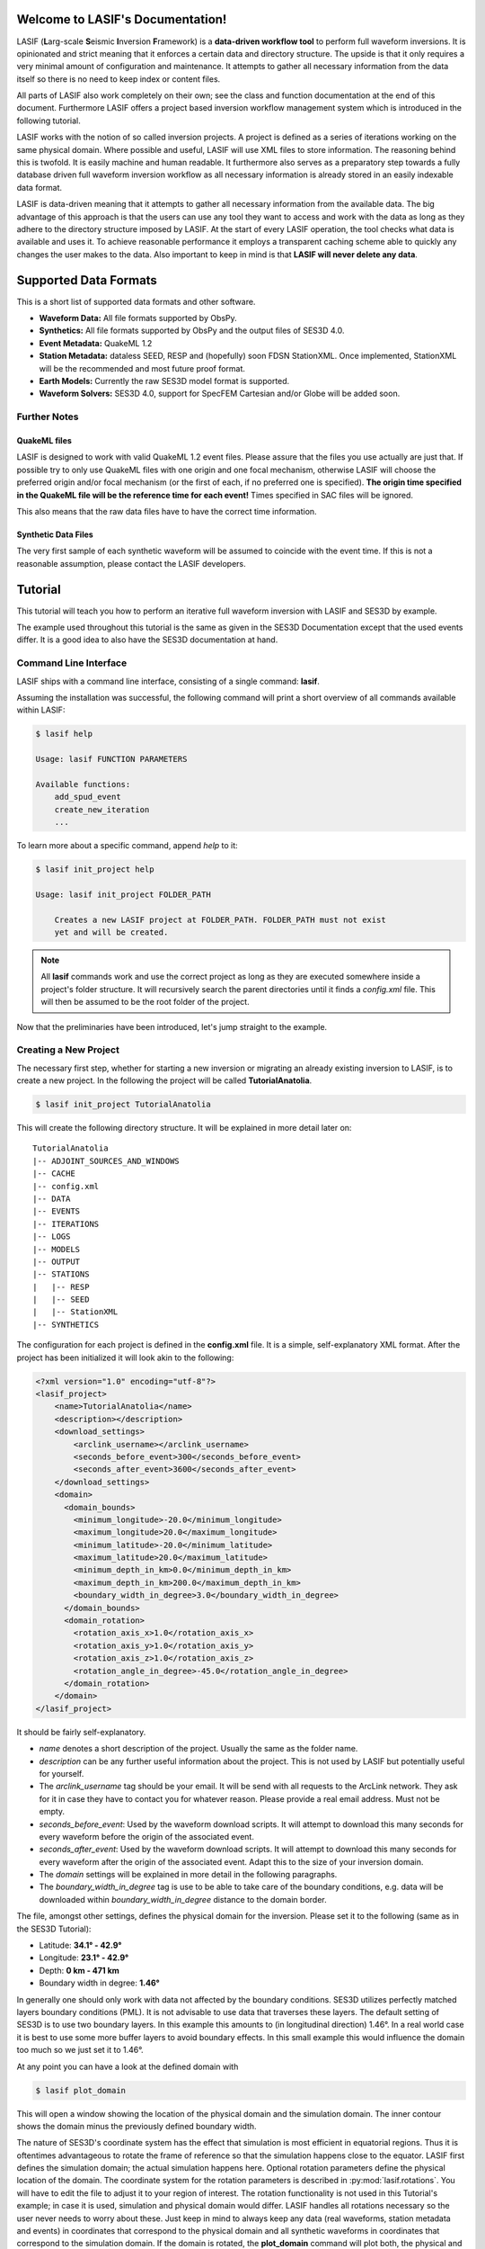 .. LASIF documentation master file, created by
   sphinx-quickstart on Fri Feb  1 15:47:43 2013.
   You can adapt this file completely to your liking, but it should at least
   contain the root `toctree` directive.

Welcome to LASIF's Documentation!
===================================

.. image:: images/logo/lasif_logo.png
    :width: 50%

LASIF (**L**\ arg-scale **S**\ eismic **I**\ nversion **F**\ ramework) is a
**data-driven workflow tool** to perform full waveform inversions.  It is
opinionated and strict meaning that it enforces a certain data and directory
structure. The upside is that it only requires a very minimal amount of
configuration and maintenance. It attempts to gather all necessary information
from the data itself so there is no need to keep index or content files.

All parts of LASIF also work completely on their own; see the class and
function documentation at the end of this document. Furthermore LASIF offers a
project based inversion workflow management system which is introduced in the
following tutorial.

LASIF works with the notion of so called inversion projects. A project is
defined as a series of iterations working on the same physical domain. Where
possible and useful, LASIF will use XML files to store information. The
reasoning behind this is twofold. It is easily machine and human readable. It
furthermore also serves as a preparatory step towards a fully database driven
full waveform inversion workflow as all necessary information is already stored
in an easily indexable data format.

LASIF is data-driven meaning that it attempts to gather all necessary
information from the available data. The big advantage of this approach is that
the users can use any tool they want to access and work with the data as long
as they adhere to the directory structure imposed by LASIF. At the start of
every LASIF operation, the tool checks what data is available and uses it. To
achieve reasonable performance it employs a transparent caching scheme able to
quickly any changes the user makes to the data. Also important to keep in mind
is that **LASIF will never delete any data**.

Supported Data Formats
======================

This is a short list of supported data formats and other software.


* **Waveform Data:** All file formats supported by ObsPy.
* **Synthetics:** All file formats supported by ObsPy and the output files of
  SES3D 4.0.
* **Event Metadata:** QuakeML 1.2
* **Station Metadata:** dataless SEED, RESP and (hopefully) soon FDSN
  StationXML.  Once implemented, StationXML will be the recommended and most
  future proof format.
* **Earth Models:** Currently the raw SES3D model format is supported.
* **Waveform Solvers:** SES3D 4.0, support for SpecFEM Cartesian and/or Globe
  will be added soon.


Further Notes
-------------

QuakeML files
^^^^^^^^^^^^^
LASIF is designed to work with valid QuakeML 1.2 event files. Please assure
that the files you use actually are just that. If possible try to only use
QuakeML files with one origin and one focal mechanism, otherwise LASIF will
choose the preferred origin and/or focal mechanism (or the first of each, if no
preferred one is specified). **The origin time specified in the QuakeML file
will be the reference time for each event!** Times specified in SAC files will
be ignored.

This also means that the raw data files have to have the correct time
information.

Synthetic Data Files
^^^^^^^^^^^^^^^^^^^^
The very first sample of each synthetic waveform will be assumed to coincide
with the event time. If this is not a reasonable assumption, please contact the
LASIF developers.


Tutorial
========
This tutorial will teach you how to perform an iterative full waveform
inversion with LASIF and SES3D by example.

The example used throughout this tutorial is the same as given in the SES3D
Documentation except that the used events differ. It is a good idea to also
have the SES3D documentation at hand.


Command Line Interface
----------------------

LASIF ships with a command line interface, consisting of a single command:
**lasif**.

Assuming the installation was successful, the following command will print a
short overview of all commands available within LASIF:

.. code-block:: bash

    $ lasif help

    Usage: lasif FUNCTION PARAMETERS

    Available functions:
        add_spud_event
        create_new_iteration
        ...

To learn more about a specific command, append *help* to it:

.. code-block:: bash

    $ lasif init_project help

    Usage: lasif init_project FOLDER_PATH

        Creates a new LASIF project at FOLDER_PATH. FOLDER_PATH must not exist
        yet and will be created.


.. note::

    All **lasif** commands work and use the correct project as long as they are
    executed somewhere inside a project's folder structure. It will recursively
    search the parent directories until it finds a *config.xml* file. This will
    then be assumed to be the root folder of the project.

Now that the preliminaries have been introduced, let's jump straight to the
example.

Creating a New Project
----------------------
The necessary first step, whether for starting a new inversion or migrating an
already existing inversion to LASIF, is to create a new project. In the
following the project will be called **TutorialAnatolia**.

.. code-block:: bash

    $ lasif init_project TutorialAnatolia

This will create the following directory structure. It will be explained in
more detail later on::

    TutorialAnatolia
    |-- ADJOINT_SOURCES_AND_WINDOWS
    |-- CACHE
    |-- config.xml
    |-- DATA
    |-- EVENTS
    |-- ITERATIONS
    |-- LOGS
    |-- MODELS
    |-- OUTPUT
    |-- STATIONS
    |   |-- RESP
    |   |-- SEED
    |   |-- StationXML
    |-- SYNTHETICS


The configuration for each project is defined in the **config.xml** file. It is
a simple, self-explanatory XML format. After the project has been initialized
it will look akin to the following:

.. code-block:: xml

    <?xml version="1.0" encoding="utf-8"?>
    <lasif_project>
        <name>TutorialAnatolia</name>
        <description></description>
        <download_settings>
            <arclink_username></arclink_username>
            <seconds_before_event>300</seconds_before_event>
            <seconds_after_event>3600</seconds_after_event>
        </download_settings>
        <domain>
          <domain_bounds>
            <minimum_longitude>-20.0</minimum_longitude>
            <maximum_longitude>20.0</maximum_longitude>
            <minimum_latitude>-20.0</minimum_latitude>
            <maximum_latitude>20.0</maximum_latitude>
            <minimum_depth_in_km>0.0</minimum_depth_in_km>
            <maximum_depth_in_km>200.0</maximum_depth_in_km>
            <boundary_width_in_degree>3.0</boundary_width_in_degree>
          </domain_bounds>
          <domain_rotation>
            <rotation_axis_x>1.0</rotation_axis_x>
            <rotation_axis_y>1.0</rotation_axis_y>
            <rotation_axis_z>1.0</rotation_axis_z>
            <rotation_angle_in_degree>-45.0</rotation_angle_in_degree>
          </domain_rotation>
        </domain>
    </lasif_project>

It should be fairly self-explanatory.

* *name* denotes a short description of the project. Usually the same as the
  folder name.
* *description* can be any further useful information about the project. This
  is not used by LASIF but potentially useful for yourself.
* The *arclink_username* tag should be your email. It will be send with all
  requests to the ArcLink network. They ask for it in case they have to contact
  you for whatever reason. Please provide a real email address. Must not be
  empty.
* *seconds_before_event*: Used by the waveform download scripts. It will
  attempt to download this many seconds for every waveform before the origin of
  the associated event.
* *seconds_after_event*: Used by the waveform download scripts. It will attempt
  to download this many seconds for every waveform after the origin of the
  associated event. Adapt this to the size of your inversion domain.
* The *domain* settings will be explained in more detail in the following
  paragraphs.
* The *boundary_width_in_degree* tag is use to be able to take care of the
  boundary conditions, e.g. data will be downloaded within
  *boundary_width_in_degree* distance to the domain border.

The file, amongst other settings, defines the physical domain for the
inversion. Please set it to the following (same as in the SES3D Tutorial):

* Latitude: **34.1° - 42.9°**
* Longitude: **23.1° - 42.9°**
* Depth: **0 km - 471 km**
* Boundary width in degree: **1.46°**

In generally one should only work with data not affected by the boundary
conditions. SES3D utilizes perfectly matched layers boundary conditions (PML).
It is not advisable to use data that traverses these layers. The default
setting of SES3D is to use two boundary layers. In this example this amounts to
(in longitudinal direction) 1.46°. In a real world case it is best to use some
more buffer layers to avoid boundary effects. In this small example this would
influence the domain too much so we just set it to 1.46°.

At any point you can have a look at the defined domain with

.. code-block:: bash

    $ lasif plot_domain

This will open a window showing the location of the physical domain and the
simulation domain. The inner contour shows the domain minus the previously
defined boundary width.

.. plot::

    import lasif.visualization
    lasif.visualization.plot_domain(34.1, 42.9, 23.1, 42.9, 1.46,
        rotation_axis=[0.0, 0.0, 1.0], rotation_angle_in_degree=0.0,
        plot_simulation_domain=True, zoom=True)


The nature of SES3D's coordinate system has the effect that simulation is most
efficient in equatorial regions. Thus it is oftentimes advantageous to rotate
the frame of reference so that the simulation happens close to the equator.
LASIF first defines the simulation domain; the actual simulation happens here.
Optional rotation parameters define the physical location of the domain. The
coordinate system for the rotation parameters is described in
:py:mod:`lasif.rotations`.  You will have to edit the file to adjust it to your
region of interest. The rotation functionality is not used in this Tutorial's
example; in case it is used, simulation and physical domain would differ.
LASIF handles all rotations necessary so the user never needs to worry about
these. Just keep in mind to always keep any data (real waveforms, station
metadata and events) in coordinates that correspond to the physical domain and
all synthetic waveforms in coordinates that correspond to the simulation
domain. If the domain is rotated, the **plot_domain** command will plot both,
the physical and the simulation domain:

.. plot::

    import lasif.visualization
    lasif.visualization.plot_domain(-20, +20, -20, +20, 3.0,
        rotation_axis=[1.0, 1.0, 1.0], rotation_angle_in_degree=-45.0,
        plot_simulation_domain=True)

.. note::

    The map projection and zoom should automatically adjust so it is suitable
    for the dimensions and location of the chosen domain. If that is not the
    case please file an issue on the project's Github page.

The small size of the domain does not warrant downloading an hour worth of data
for every event. Half an hour or event less is more then sufficient. After all
the discussed changes the **config.xml** file should be similar to this one:

.. code-block:: xml

    <?xml version='1.0' encoding='UTF-8'?>
    <lasif_project>
      <name>TutorialAnatolia</name>
      <description>Tutorial Inversion</description>
      <download_settings>
        <arclink_username>your@email.com</arclink_username>
        <seconds_before_event>300</seconds_before_event>
        <seconds_after_event>1800</seconds_after_event>
      </download_settings>
      <domain>
        <domain_bounds>
          <minimum_longitude>23.1</minimum_longitude>
          <maximum_longitude>42.9</maximum_longitude>
          <minimum_latitude>34.1</minimum_latitude>
          <maximum_latitude>42.9</maximum_latitude>
          <minimum_depth_in_km>0.0</minimum_depth_in_km>
          <maximum_depth_in_km>471.0</maximum_depth_in_km>
          <boundary_width_in_degree>1.46</boundary_width_in_degree>
        </domain_bounds>
        <domain_rotation>
          <rotation_axis_x>0.0</rotation_axis_x>
          <rotation_axis_y>0.0</rotation_axis_y>
          <rotation_axis_z>1.0</rotation_axis_z>
          <rotation_angle_in_degree>0.0</rotation_angle_in_degree>
        </domain_rotation>
      </domain>
    </lasif_project>

This concludes the intial setup part of the inversion.


Adding Seismic Events
---------------------
Once the domain has been adjusted to your needs, you need to tell LASIF which
events you want to use for the inversion. This works by simply placing a valid
QuakeML 1.2 file at the correct location.

All events have to be stored in the *EVENTS* subfolder of the project. They
have to be QuakeML 1.2 files with full moment tensor information.

LASIF provides some convenience methods for this purpose. One can leverage the
IRIS SPUD service (http://www.iris.edu/spud/momenttensor) to get GlobalCMT
events.  Simply search for an event and copy the url. The **iris2quakeml**
script will then grab the QuakeML from the url and store an XML file in the
correct folder.

See :doc:`iris2quakeml` for more information. The LASIF command lines tools
contain a convenience wrapper around it that also makes sure that the events
ends up in the correct folder and gives them a reasonable filename that should
ease event identification.

.. code-block:: bash

    $ lasif add_spud_event http://www.iris.edu/spud/momenttensor/735711
    $ lasif add_spud_event http://www.iris.edu/spud/momenttensor/988455


These two commands should create two QuakeML files. To which events are
currently defined in the project use the **list_events** command.

.. code-block:: bash

    $ lasif list_events

    2 events in project:
        GCMT_event_TURKEY_Mag_5.9_2011-5-19-20-15
        GCMT_event_TURKEY_Mag_5.1_2010-3-24-14-11

You will notice that events are identified via their filename minus the
extension. This is an easy and flexible solution enabling you to tag the events
as you see fit. The slight disadvantage of this approach is that **you must not
change the event filenames after you have worked with them** because all
additional information for that event will be related to it via the event
filename. So please give them a good and reasonable filename. If you really
feel that event renaming is a necessary feature please file an issue on Github
so that the authors can add a proper event renaming function.

The **plot_events** command will return a map with all events currently part of
the project.

.. code-block:: bash

    $ lasif plot_events

.. plot::

    import lasif.visualization
    map = lasif.visualization.plot_domain(34.1, 42.9, 23.1, 42.9, 1.46,
        rotation_axis=[0.0, 0.0, 1.0], rotation_angle_in_degree=0.0,
        show_plot=False, zoom=True)
    # Create event.
    from obspy.core.event import *
    ev = Event()
    cat = Catalog(events=[ev])
    org = Origin()
    fm = FocalMechanism()
    mt = MomentTensor()
    t = Tensor()
    ev.origins.append(org)
    ev.focal_mechanisms.append(fm)
    fm.moment_tensor = mt
    mt.tensor = t
    org.latitude = 39.15
    org.longitude = 29.1
    t.m_rr = -8.07e+17
    t.m_tt = 8.92e+17
    t.m_pp = -8.5e+16
    t.m_rt = 2.8e+16
    t.m_rp = -5.3e+16
    t.m_tp = -2.17e+17
    ev2 = Event()
    cat.append(ev2)
    org = Origin()
    fm = FocalMechanism()
    mt = MomentTensor()
    t = Tensor()
    ev2.origins.append(org)
    ev2.focal_mechanisms.append(fm)
    fm.moment_tensor = mt
    mt.tensor = t
    org.latitude = 38.82
    org.longitude = 40.14
    t.m_rr = 5.47e+15
    t.m_tt = -4.11e+16
    t.m_pp = 3.56e+16
    t.m_rt = 2.26e+16
    t.m_rp = -2.25e+16
    t.m_tp = 1.92e+16
    lasif.visualization.plot_events(cat, map)


The **event_info** command is your friend if you desire more information about
a certain event:

.. code-block:: bash

    $ lasif event_info GCMT_event_TURKEY_Mag_5.1_2010-3-24-14-11

    Earthquake with 5.1 Mwc at TURKEY
        Latitude: 38.820, Longitude: 40.140, Depth: 4.5 km
        2010-03-24T14:11:31.000000Z UTC

    Station and waveform information available at 0 stations:

    ===========================================================================
                 id       latitude      longitude      elevation    local depth
    ===========================================================================

The information given with this command will be the one LASIF uses. This is
useful if the event has more then one origin and you want to know which one
LASIF actually uses. Notice that the event currently has no data associated
with it. We will fix this in the next section.

.. note::

    You do not need to add all events you plan to use in the inversion at the
    beginning. Only add those you want to use for the very first inversion.
    LASIF is rather flexible and enables you to use different events, data,
    weighting schemes, ... for every iteration. It will keep track of what
    actually happened during each iteration so the project gains
    **reproducibility and provenance**.


Adding Waveform Data
--------------------
Every inversion needs real data to be able to quantify misfits. The waveform
data for all events are stored in the *DATA* subfolder. The data for each
single event will be stored in a subfolder of the *DATA* folder with the
**same name as the QuakeML file minus the .xml**.

These folder are automatically created and updated each time a lasif command is
executed. If you followed the tutorial, your directory structure should
resemble the following::

    TutorialAnatolia
    |── ADJOINT_SOURCES_AND_WINDOWS
    |   |── ADJOINT_SOURCES
    |   |── WINDOWS
    |── CACHE
    |── config.xml
    |── DATA
    |   |── GCMT_event_TURKEY_Mag_5.1_2010-3-24-14-11
    |   |── GCMT_event_TURKEY_Mag_5.9_2011-5-19-20-15
    |── EVENTS
    |   |── GCMT_event_TURKEY_Mag_5.1_2010-3-24-14-11.xml
    |   |── GCMT_event_TURKEY_Mag_5.9_2011-5-19-20-15.xml
    |── ITERATIONS
    |── LOGS
    |── MODELS
    |── OUTPUT
    |── STATIONS
    |   |── RESP
    |   |── SEED
    |   |── StationXML
    |── SYNTHETICS
        |── GCMT_event_TURKEY_Mag_5.1_2010-3-24-14-11
        |── GCMT_event_TURKEY_Mag_5.9_2011-5-19-20-15


All data in the *DATA* subfolder has to be processed or unprocessed actual
data. The data is further structured by assigning a tag to every data set. A
tag is assigned by simply placing a folder in *ROOT/DATA/EVENT_NAME* and
putting all data in there. The special tag *raw* is reserved for the raw
waveforms straight from the datacenters or some other source. Other tags should
describe the filtering and processing applied to the data (LASIF's built-in
processing capabilities actually enforce certain tag names - this will be
covered in more detail later on). The same is true for synthetic waveform data,
except that in that case, the data resides in the *SYNTHETICS* folder and the
tags have to coincide with the iteration names. More on this later on.

After a while, the structure might look like this::

    TutorialAnatolia
    |-- DATA
        |── GCMT_event_TURKEY_Mag_5.1_2010-3-24-14-11
            |-- raw
            |-- preprocessed_hp_0.01000_lp_0.12500_npts_4000_dt_0.130000
        |...
    |-- SYNTHETICS
        |── GCMT_event_TURKEY_Mag_5.1_2010-3-24-14-11
            |-- inversion_1
            |-- inversion_2
            |...
        |...
    |...

**The user is responsible** for adhering to that structure. Otherwise other
parts of LASIF cannot operate properly. Many commands shipping with LASIF ease
that process.

Station Data
------------
LASIF needs to know the coordinates and instrument response of each channel.
One way to achieve this to use SAC files, which contain coordinates, and RESP
files containing the response information for each channel. Another possibility
is to use MiniSEED waveform data and the corresponding dataless SEED or
StationXML files. Please keep in mind that LASIF currently expects to only
have channels of one station in each dataless SEED and StationXML file.

Naming scheme
^^^^^^^^^^^^^

**dataless SEED**

All dataless SEED files are expected to be in the *STATIONS/SEED* directory and
be named after the following scheme::

    dataless.NETWORK_STATION[.X]

*NETWORK*, and *STATION* should be replaced with the corresponding network and
stations codes. It is possible that multiple files are needed for each station
(e.g. different files for different time intervals/channels) and thus *.1*,
*.2*, ... can be appended to the filename. LASIF will automatically choose
the correct file in case they need to be accessed.

**StationXML**

All StationXML files are expected to be placed in the *STATIONS/StationXML*
folder and following the scheme::

    station.NETWORK_STATION[.X].xml

The logic for for the different parts is the same as for the dataless SEED
files described in the previous paragraph.

**RESP Files**

All RESP files are to be put in the *STATIONS/RESP* folder with the following
name::

    RESP.NETWORK.STATION.LOCATION.CHANNEL[.X]

In contrast to the two other station information formats the RESP filename also
has to include the location and channel identifiers.


Download Helpers
----------------

LASIF comes with a collection of scripts that help downloading waveform and
station data from the IRIS and ArcLink services. Waveform data will always be
downloaded as MiniSEED. Station data will, due to the different products of the
dataservices, either be downloaded as StationXML (IRIS) or dataless SEED.
Furthermore, as many tools so far are not able to deal with StationXML data,
the RESP files for each channel will also be downloaded. This is redundant
information but enables the use of many tools otherwise not possible.

Downloading Waveforms
^^^^^^^^^^^^^^^^^^^^^

Waveforms are downloaded on a per event basis. The **config.xml** file contains
some specification to detail the download.

To download the waveform data for one event, choose one and run

.. code-block:: bash

    $ lasif download_waveforms GCMT_event_TURKEY_Mag_5.1_2010-3-24-14-11


The command essentially just tries to download everything it can. It queries
the IRIS DMC and ArcLink for all stations available in the physical domain and
then downloads the appropriate data. It accounts for the domain borders and
possible domain rotations. It is influences by three parameters in the
**config.xml** file:

* The *arclink_username* tag should be your email. It will be send with all
  requests to the ArcLink network. They ask for it in case they have to contact
  you for whatever reason. Please provide a real email address. Must not be
  empty.
* *seconds_before_event*: Used by the waveform download scripts. It will
  attempt to download this many seconds for every waveform before the origin of
  the associated event.
* *seconds_after_event*: Used by the waveform download scripts. It will attempt
  to download this many seconds for every waveform after the origin of the
  associated event. Adapt this to the size of your inversion domain.

This, dependent on the domain size, event location, and origin time can take a
while. Executing the same command again will only attempt to download data not
already present. All data will be placed in `DATA/EVENT_NAME/raw`.

.. note::

    At this point it is worth mentioning that LASIF keeps logs of many actions
    that the user performs. All logs will be saved in the *LOGS* subfolder.


Downloading Station Metadata
^^^^^^^^^^^^^^^^^^^^^^^^^^^^

LASIF also includes some functionality to download station metadata. It will,
download RESP files from IRIS and dataless SEED files from ArcLink. It works
the same as it does for the waveforms. To download all stations for one event
simply execute

.. code-block:: bash

    $ lasif download_stations GCMT_event_TURKEY_Mag_5.1_2010-3-24-14-11

The `lasif download_stations` command will, for the specified event, figure
what waveform data is present in the `DATA/EVENT_NAME/raw` folder and download
all missing station metadata information for these files.

.. note::

    At some point in the near future the station metadata downloading routines
    will be changed so that they exclusively work with StationXML metadata.


Inspecting the Data
-------------------

Once waveform and station metadata has been downloaded (either with the
built-in helpers or manually) and placed in the correct folders, LASIF can
start to work with it.

.. note::

    LASIF essentially needs three ingredients to be able to interpret waveform
    data:

    * The actual waveforms
    * The location of the recording seismometer
    * The instrument response for each channel at the time of data recording

    Some possibilities exist to specify these:

    * MiniSEED data and dataless SEED for the metadata (currently preferred)
    * SAC data and RESP files (needed for legacy reasons)
    * MiniSEED and RESP files (this combination does not actually contain
      location information but LASIF launches some web requests to get just the
      locations and stores them in a cache database)
    * Most other combinations should also work but have not been tested.

    In the future the preferred way will be miniSEED data combined with
    StationXML metadata. This provides a clear seperation of data and metadata.


At this point, LASIF is able to match available station and waveform
information. Only stations where the three aforementioned ingredients are
available will be considered to be stations that are good to be worked with by
LASIF. Others will be ignored.

To get an overview, of what data is actually available for any given event,
just execute:

.. code-block:: bash

    $ lasif event_info GCMT_event_TURKEY_Mag_5.1_2010-3-24-14-11

    Earthquake with 5.1 Mwc at TURKEY
        Latitude: 38.820, Longitude: 40.140, Depth: 4.5 km
        2010-03-24T14:11:31.000000Z UTC

    Station and waveform information available at 8 stations:

    ===========================================================================
                 id       latitude      longitude      elevation    local depth
    ===========================================================================
             GE.APE        37.0689        25.5306          620.0            0.0
             GE.ISP        37.8433        30.5093         1100.0            5.0
             HL.APE        37.0689        25.5306          620.0            0.0
             HL.ARG         36.216         28.126          170.0            0.0
             HL.RDO         41.146         25.538          100.0            0.0
             HT.ALN        40.8957        26.0497          110.0            0.0
            HT.SIGR        39.2114        25.8553           93.0            0.0
            IU.ANTO         39.868        32.7934         1090.0           None


.. note::

    As seen here, the local depth can is allowed to not be set. In this cases
    it will be assumed to be zero. For all practical purposes the local depth
    does not matter for continental scale inversions.


It is furthermore possible to plot the availability information for one event
including a very simple ray coverage plot with:

.. code-block:: bash

    $ lasif plot_event GCMT_event_TURKEY_Mag_5.1_2010-3-24-14-11

.. plot::

    import matplotlib.pylab as plt
    from obspy import UTCDateTime
    import lasif.visualization
    map = lasif.visualization.plot_domain(34.1, 42.9, 23.1, 42.9, 1.46,
        rotation_axis=[0.0, 0.0, 1.0], rotation_angle_in_degree=0.0,
        show_plot=False, zoom=True)
    event_info = {'depth_in_km': 4.5, 'region': 'TURKEY', 'longitude': 40.14,
        'magnitude': 5.1, 'magnitude_type': 'Mwc', 'latitude': 38.82,
        'origin_time': UTCDateTime(2010, 3, 24, 14, 11, 31)}
    stations = {u'GE.APE': {'latitude': 37.0689, 'local_depth': 0.0,
        'elevation': 620.0, 'longitude': 25.5306}, u'HL.ARG': {'latitude':
        36.216, 'local_depth': 0.0, 'elevation': 170.0, 'longitude': 28.126},
        u'IU.ANTO': {'latitude': 39.868, 'local_depth': None, 'elevation':
        1090.0, 'longitude': 32.7934}, u'GE.ISP': {'latitude': 37.8433,
        'local_depth': 5.0, 'elevation': 1100.0, 'longitude': 30.5093},
        u'HL.RDO': {'latitude': 41.146, 'local_depth': 0.0, 'elevation': 100.0,
        'longitude': 25.538}, u'HT.SIGR': {'latitude': 39.2114, 'local_depth':
        0.0, 'elevation': 93.0, 'longitude': 25.8553}, u'HT.ALN': {'latitude':
        40.8957, 'local_depth': 0.0, 'elevation': 110.0, 'longitude': 26.0497},
        u'HL.APE': {'latitude': 37.0689, 'local_depth': 0.0, 'elevation':
        620.0, 'longitude': 25.5306}}
    lasif.visualization.plot_stations_for_event(map_object=map,
        station_dict=stations, event_info=event_info)
    # Create event.
    from obspy.core.event import *
    cat = Catalog(events=[])
    ev = Event()
    cat.append(ev)
    org = Origin()
    fm = FocalMechanism()
    mt = MomentTensor()
    t = Tensor()
    ev.origins.append(org)
    ev.focal_mechanisms.append(fm)
    fm.moment_tensor = mt
    mt.tensor = t
    org.latitude = 38.82
    org.longitude = 40.14
    t.m_rr = 5.47e+15
    t.m_tt = -4.11e+16
    t.m_pp = 3.56e+16
    t.m_rt = 2.26e+16
    t.m_rp = -2.25e+16
    t.m_tp = 1.92e+16
    lasif.visualization.plot_events(cat, map)
    plt.show()


If you are interested in getting a coverage plot of all events and data
available for the current project, please execute the **plot_raydensity**
command:

.. code-block:: bash

    $ lasif plot_raydensity

Keep in mind that this only results in a reasonable plot for large amounts of
data; for the toy example used in the tutorial it will not work. It is not a
physically accurate plot but helps in judging data coverage and directionality
effects. An example from a larger LASIF project illustrates this:


.. image:: images/raydensity.jpg
    :width: 70%
    :align: center


Defining a New Iteration
------------------------

LASIF organizes the actual inversion in an arbitrary number of iterations; each
of which is described by a single XML file. Within each file, the events and
stations for this iterations, the solver settings, and other information is
specified. Each iteration can have an arbitrary name. It is probably a good
idea to give simple numeric names, like 1, 2, 3, ...

Let's start by creating the XML file for the very first iteration with the
**create_new_iteration** command.

.. code-block:: bash

    $ lasif create_new_iteration 1 SES3D_4_0


This command takes two arguements; the first being the iteration name. A simple
number is sufficient in many cases. The second argument is the waveform solver
to be used for this iteration. It currently only supports SES3D 4.0 but the
infrastructure to add other solvers is already in place.

You will see that this create a new file; *ITERATIONS/ITERATION_1.xml**. Each
iteration will have its own file. To get a list of iterations, use

.. code-block:: bash

    $ lasif list_iterations

    1 Iteration in project:
        1


To get more information about a specific iteration, use the **iteration_info** command.

.. code-block:: bash

    $ lasif iteration_info 1

    LASIF Iteration
        Name: 1
        Description: None
        Source Time Function: Filtered Heaviside
        Preprocessing Settings:
                Highpass Period: 100.000 s
                Lowpass Period: 8.000 s
        Solver: SES3D 4.0 | 500 timesteps (dt: 0.75s)
        2 events recorded at 10 unique stations
        16 event-station pairs ("rays")

.. note::

    You might have noticed the pairs of **list_x** and **x_info** commands, e.g.
    **list_events** and **event_info** or **list_iterations** and
    **iteration_info**. This scheme is true for most things in LASIF. The
    **list_x** variant is always used to get a quick overview of everything
    currently part of the LASIF project. The **x_info** counterpart returns
    more detailed information about the resource.

The Iteration XML Files
^^^^^^^^^^^^^^^^^^^^^^^

The XML file defining each iteration attempts to be a collection of all
information relevant for a single iteration.

.. note::

    The iteration XML files are the **main provenance information** (in
    combination with the log files) within LASIF. By keeping track of what
    happened during each iteration it is possible to reasonably judge how any
    model came into being.

    If at any point you feel the need to keep track of additional information
    and there is no place for it within LASIF, please contact the developers.
    LASIF aims to offer an environment where all necessary information can be
    stored in an organized and sane manner.


The iteration XML files currently contain:

* Some metadata: the iteration name, a description and some comments.
* A limited data preprocessing configuration. The data preprocessing is
  currently mostly fixed and only the desired frequency content can be chosen.
  Keep in mind that these values will also be used to filter the source time
  function.
* Some data rejection criterias. This will be covered in more detail later on.
* The source time function configuration.
* The settings for the solver used for this iteration.
* A list of all events used for the iteration. Here it is possible to apply
  weight the different events and also to apply a time correction. It can be
  different per iteration.
* Each event contains a list of stations where data is available. Furthermore
  each station can have a different weight and time correction.

This file is rather verbose but also very flexible. It is usually only
necessary to create this file once and then make a copy and small adjustments
for each iteration. In the future some more user-friendly ways to deal with the
information will hopefully be incorporated into LASIF.


Let's have a quick look at the generated file. The **create_new_iteration**
command will create a new iteration file with all the information currently
present in the LASIF project.

.. code-block:: xml

    <?xml version='1.0' encoding='UTF-8'?>
    <iteration>
      <iteration_name>1</iteration_name>
      <iteration_description>The first iteration</iteration_description>
      <comment>This is just for the dummy tutorial example</comment>
      <comment>There can be an arbitrary number of comments</comment>
      <data_preprocessing>
        <highpass_period>100.0</highpass_period>
        <lowpass_period>8.0</lowpass_period>
      </data_preprocessing>
      <rejection_criteria>
        ...
      </rejection_criteria>
      <source_time_function>Filtered Heaviside</source_time_function>
      <solver_parameters>
        <solver>SES3D 4.0</solver>
        <solver_settings>
          <simulation_parameters>
            <number_of_time_steps>4000</number_of_time_steps>
            <time_increment>0.13</time_increment>
            <is_dissipative>false</is_dissipative>
          </simulation_parameters>
          <output_directory>../OUTPUT/CHANGE_ME/{{EVENT_NAME}}</output_directory>
          ...
        </solver_settings>
      </solver_parameters>
      <event>
        <event_name>GCMT_event_TURKEY_Mag_5.9_2011-5-19-20-15</event_name>
        <event_weight>1.0</event_weight>
        <time_correction_in_s>0.0</time_correction_in_s>
        <station>
          <station_id>HL.ARG</station_id>
          <station_weight>1.0</station_weight>
          <time_correction_in_s>0.0</time_correction_in_s>
        </station>
        <station>
          <station_id>IU.ANTO</station_id>
          <station_weight>1.0</station_weight>
          <time_correction_in_s>0.0</time_correction_in_s>
        </station>
        ...
      </event>
      <event>
        ...
      </event>
      ...
    </iteration>

It is a rather self-explaining file; some things to look out for:

* The dataprocessing frequency limits are given periods in seconds. This is
  more in line what one would normally use.
* The source time function is just given as a string. The "Filtered Heaviside"
  is the only source time function currently supported. It will be filtered
  with the limits specified in the data preprocessing section.
* The paths in the solver settings contains an **{{EVENT_NAME}}** part. This
  part will be replaced by the actual event name. This means that the file does
  not have to be adjusted for every event.

The file shown here has already be adjusted to be consistent with the SES3D
example. Please do the same here. Notably you have to adjust the number of time
steps and the time increment. Furthermore the paths have to be adjusted so that
they for the system you plan to run the simulations on.

Source Time Functions
^^^^^^^^^^^^^^^^^^^^^

The source time functions will be dynamically generated from the information
specified in the iteration XML files. Currently only one type of source time
function, a filtered Heaviside function is supported. In the future, if
desired, it could also be possible to use inverted source time functions.

The source time function will always be defined for the number of time steps
and time increment you specify in the solver settings. Furthermore all source
time functions will be filtered with the same bandpass as the data.

To get a quick look of the source time function for any given iteration, use
the **plot_stf** command with the iteration name:

.. code-block:: bash

    $ lasif plot_stf 1

This command will read the corresponding iteration file and open a plot with a
time series and a time frequency representation of the source time function.

.. plot::

    import lasif.visualization
    from lasif.source_time_functions import filtered_heaviside

    data = filtered_heaviside(4000, 0.13, 1.0 / 500.0, 1.0 / 60.0)
    lasif.visualization.plot_tf(data, 0.13)

Data Preprocessing
^^^^^^^^^^^^^^^^^^

Data preprocessing is an essential step if one wants to compare data and
seismograms. It serves several purposes: Restricting the frequency content of
the data to that of the synthetics - what is not simulated can no be seen in
synthetic seismograms. Remove the instrument response and convert to the same
units used for the synthetics (usually m\s). Furthermore any linear trends and
static offset are removed and the some processing has to be performed so that
the data is available at the same points in time as the synthetics. The goal of
the preprocessing within LASIF is to create data that is directly comparable to
simulated data without any more processing.

The applied processing is identified via the folder name::

    preprocessed_hp_0.01000_lp_0.12500_npts_4000_dt_0.130000

or (in Python terms):

.. code-block:: python

    highpass = 1.0 / 100.0
    lowpass = 1.0 / 8.0
    npts = 4000
    dt = 0.13

    processing_tag = ("preprocessed_hp_{highpass:.5f}_lp_{lowpass:.5f}_"
        "npts_{npts}_dt_{dt:5f}").format(highpass=highpass, lowpass=lowpass,
        npts=npts, dt=dt)

.. note::

    You can use any processing tool you want, but you have to adhere to the
    directory structure otherwise LASIF will not be able to work with. It is
    furthermore important that the processed filenames are identical to the
    unprocessed ones.

    If you feel that additional identifiers are needed to uniquely identify the
    applied processing (in the limited setting of being useful for the here
    performed full waveform inversion) please contact the LASIF developers.







Generating SES3D Input Files
----------------------------

LASIF is currently capable of producing input files for SES3D 4.0. It is very
straightforward and knows what data is available for every event and thus can
generate these files fully automatically.


Preparatory Steps
^^^^^^^^^^^^^^^^^

Before the first input file can be generated some preparatory steps need to be
performed. This is only necessary once at the start or when you make
significant changes to how the simulations are performed.

Input File Templates
********************

At least almost fully automatically. It is necessary to create a template with
the non-derivable configuration values first. This template will then be used
as a basis for all generated input files. It is possible (and encouraged) to
created multiple templates to cover various situations.

To create a basic template (in this case for SES3D 4.0) run:

.. code-block:: bash

    $ lasif generate_input_file_template ses3d_4_0

This will create a (hopefully self-explaining) XML input file template, that **MUST BE EDITED**.

.. code-block:: xml

    <?xml version='1.0' encoding='UTF-8'?>
    <ses3d_4_0_input_file_template>
      <simulation_parameters>
        <number_of_time_steps>500</number_of_time_steps>
        <time_increment>0.75</time_increment>
        <is_dissipative>false</is_dissipative>
      </simulation_parameters>
      <output_directory>../OUTPUT/CHANGE_ME/</output_directory>
      <adjoint_output_parameters>
        <sampling_rate_of_forward_field>10</sampling_rate_of_forward_field>
        <forward_field_output_directory>../OUTPUT/CHANGE_ME/ADJOINT</forward_field_output_directory>
      </adjoint_output_parameters>
      <computational_setup>
        <nx_global>15</nx_global>
        <ny_global>15</ny_global>
        <nz_global>10</nz_global>
        <lagrange_polynomial_degree>4</lagrange_polynomial_degree>
        <px_processors_in_theta_direction>1</px_processors_in_theta_direction>
        <py_processors_in_phi_direction>1</py_processors_in_phi_direction>
        <pz_processors_in_r_direction>1</pz_processors_in_r_direction>
      </computational_setup>
    </ses3d_4_0_input_file_template>

In case something is not fully clear, please refer to the SES3D 4.0 manual or contact the author. It is important to understand that each template file will be used as basis for all generated input files.

Input file templates are again refered to by their filename minus the XML
extension. To get a list of all available templates use:

.. code-block:: bash

    $ lasif list_input_file_templates

    Project has 1 input file template:
            ses3d_4_0_template


You can (and maybe should) rename the actual template files to make it more
descriptive.



Input File Generation
^^^^^^^^^^^^^^^^^^^^^

Now that all requirements are fulfilled we can finally generate the input
files. Input files are generated  with the command


.. code-block:: bash

    $ lasif generate_input_files EVENT_NAME TEMPLATE_NAME TYPE SOURCE_TIME_FCT

**TYPE** has to be one of

    * *normal_simulation*
    * *adjoint_forward*
    * *adjoint_reverse*

The other parameters have to correspond to files in the project folder. Please
remember that you can different commands to figure out what files are part of
the project.


.. code-block:: bash

    $ lasif list_events
    2 events in project:
            GCMT_event_AZORES-CAPE_ST._VINCENT_RIDGE_Mag_6.0_2007-2-12-10-35
                    GCMT_event_AZORES_ISLANDS_REGION_Mag_6.1_2007-4-7-7-9

    $ lasif list_input_file_templates
    Project has 1 input file template:
            ses3d_4_0_template

    $ lasif list_stf
    Project has 1 defined source time function:
            heaviside_60s_500s


Once everything is figured out, actual input files can be generated with:

.. code-block:: bash

    $ lasif generate_input_files GCMT_event_AZORES_ISLANDS_REGION_Mag_6.1_2007-4-7-7-9 \
        ses3d_4_0_template normal_simulation heaviside_60s_500s

    Written files to '.../OUTPUT/input_files___ses3d_4_0_template___2013-03-26T20:04:24.005713'.


If you are working in a rotated domain, all station coordinates and moment
tensors will automatically been rotated accordingly so that the actual
simulation can take place in an unrotated frame of reference.


Together with some models, these file can directly be used to run SES3D. For
the first couple of runs it is likely a good idea to check these file by hand
to verify your setup and potentially also the correctness of this tool suite.



Indices and tables
==================

* :ref:`genindex`
* :ref:`modindex`
* :ref:`search`
